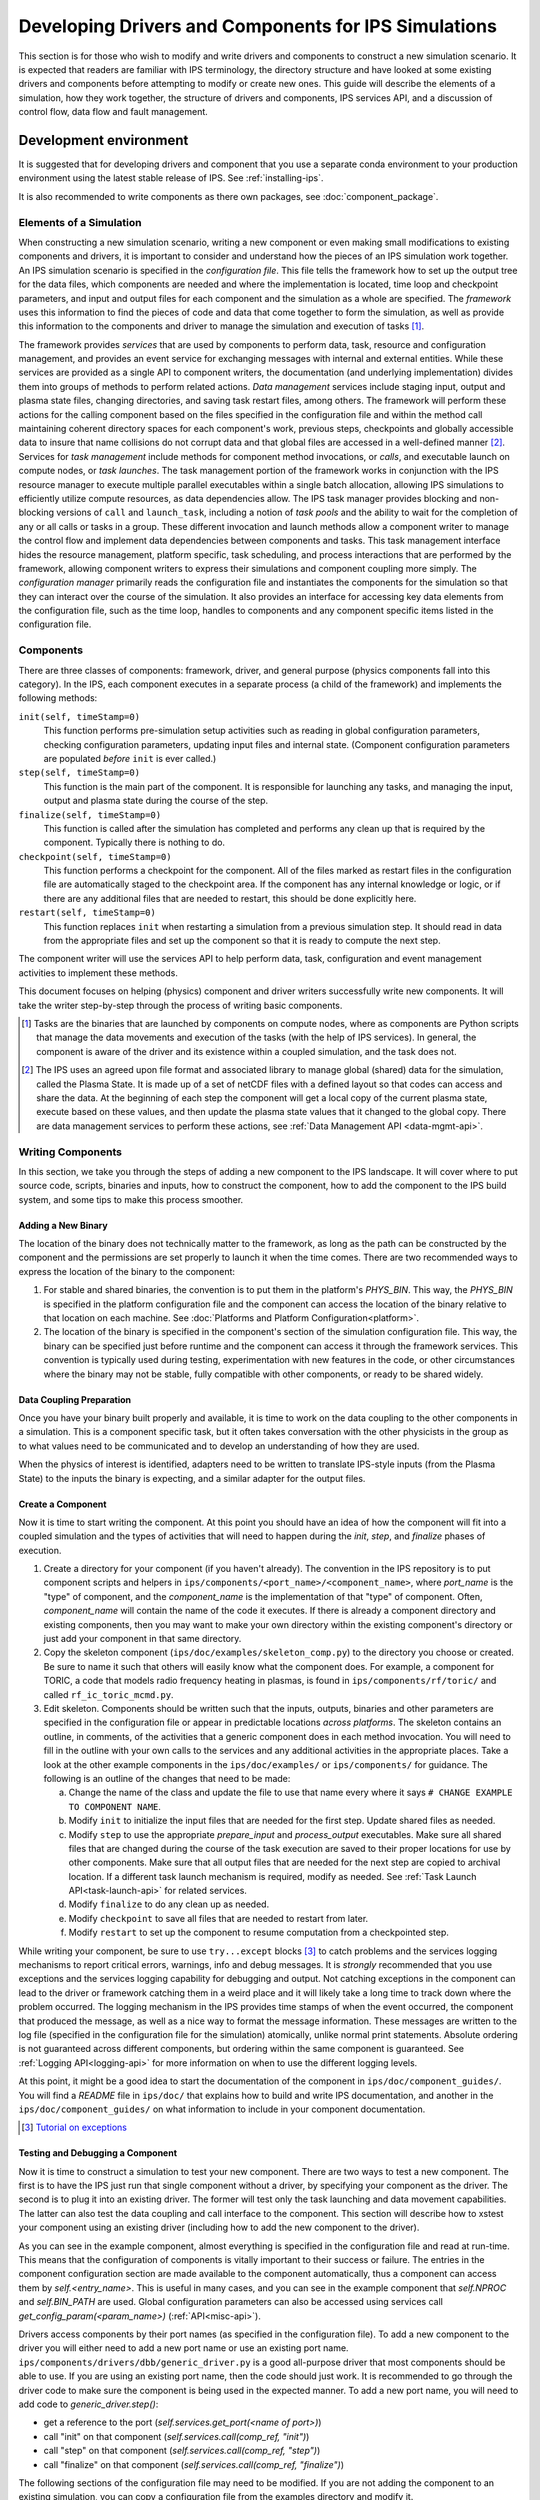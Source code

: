 Developing Drivers and Components for IPS Simulations
=====================================================

This section is for those who wish to modify and write drivers and components to construct a new simulation scenario.  It is expected that readers are familiar with IPS terminology, the directory structure and have looked at some existing drivers and components before attempting to modify or create new ones.  This guide will describe the elements of a simulation, how they work together, the structure of drivers and components, IPS services API, and a discussion of control flow, data flow and fault management.

Development environment
-----------------------

It is suggested that for developing drivers and component that you use
a separate conda environment to your production environment using the
latest stable release of IPS. See :ref:`installing-ips`.

It is also recommended to write components as there own packages, see
:doc:`component_package`.

--------------------------
Elements of a Simulation
--------------------------

When constructing a new simulation scenario, writing a new component or even making small modifications to existing components and drivers, it is important to consider and understand how the pieces of an IPS simulation work together.  An IPS simulation scenario is specified in the *configuration file*.  This file tells the framework how to set up the output tree for the data files, which components are needed and where the implementation is located, time loop and checkpoint parameters, and input and output files for each component and the simulation as a whole are specified.  The *framework* uses this information to find the pieces of code and data that come together to form the simulation, as well as provide this information to the components and driver to manage the simulation and execution of tasks [#]_.

The framework provides *services* that are used by components to perform data, task, resource and configuration management, and provides an event service for exchanging messages with internal and external entities.  While these services are provided as a single API to component writers, the documentation (and underlying implementation) divides them into groups of methods to perform related actions.  *Data management* services include staging input, output and plasma state files, changing directories, and saving task restart files, among others.  The framework will perform these actions for the calling component based on the files specified in the configuration file and within the method call maintaining coherent directory spaces for each component's work, previous steps, checkpoints and globally accessible data to insure that name collisions do not corrupt data and that global files are accessed in a well-defined manner [#]_.  Services for *task management* include methods for component method invocations, or *calls*, and executable launch on compute nodes, or *task launches*.  The task management portion of the framework works in conjunction with the IPS resource manager to execute multiple parallel executables within a single batch allocation, allowing IPS simulations to efficiently utilize compute resources, as data dependencies allow.  The IPS task manager provides blocking and non-blocking versions of ``call`` and ``launch_task``, including a notion of *task pools* and the ability to wait for the completion of any or all calls or tasks in a group.  These different invocation and launch methods allow a component writer to manage the control flow and implement data dependencies between components and tasks.  This task management interface hides the resource management, platform specific, task scheduling, and process interactions that are performed by the framework, allowing component writers to express their simulations and component coupling more simply.  The *configuration manager* primarily reads the configuration file and instantiates the components for the simulation so that they can interact over the course of the simulation.  It also provides an interface for accessing key data elements from the configuration file, such as the time loop, handles to components and any component specific items listed in the configuration file.

--------------------------
Components
--------------------------

There are three classes of components: framework, driver, and general purpose (physics components fall into this category).  In the IPS, each component executes in a separate process (a child of the framework) and implements the following methods:

``init(self, timeStamp=0)``
  This function performs pre-simulation setup activities such as reading in global configuration parameters, checking configuration parameters, updating input files and internal state.  (Component configuration parameters are populated *before* ``init`` is ever called.)

``step(self, timeStamp=0)``
  This function is the main part of the component.  It is responsible for launching any tasks, and managing the input, output and plasma state during the course of the step.

``finalize(self, timeStamp=0)``
  This function is called after the simulation has completed and performs any clean up that is required by the component.  Typically there is nothing to do.

``checkpoint(self, timeStamp=0)``
  This function performs a checkpoint for the component.  All of the files marked as restart files in the configuration file are automatically staged to the checkpoint area.  If the component has any internal knowledge or logic, or if there are any additional files that are needed to restart, this should be done explicitly here.

``restart(self, timeStamp=0)``
  This function replaces ``init`` when restarting a simulation from a previous simulation step.  It should read in data from the appropriate files and set up the component so that it is ready to compute the next step.

The component writer will use the services API to help perform data, task, configuration and event management activities to implement these methods.

This document focuses on helping (physics) component and driver writers successfully write new components.  It will take the writer step-by-step through the process of writing basic components.

.. [#] Tasks are the binaries that are launched by components on compute nodes, where as components are Python scripts that manage the data movements and execution of the tasks (with the help of IPS services).  In general, the component is aware of the driver and its existence within a coupled simulation, and the task does not.

.. [#] The IPS uses an agreed upon file format and associated library to manage global (shared) data for the simulation, called the Plasma State.  It is made up of a set of netCDF files with a defined layout so that codes can access and share the data.  At the beginning of each step the component will get a local copy of the current plasma state, execute based on these values, and then update the plasma state values that it changed to the global copy.  There are data management services to perform these actions, see :ref:`Data Management API <data-mgmt-api>`.


--------------------
Writing Components
--------------------

In this section, we take you through the steps of adding a new component to the IPS landscape.  It will cover where to put source code, scripts, binaries and inputs, how to construct the component, how to add the component to the IPS build system, and some tips to make this process smoother.

^^^^^^^^^^^^^^^^^^^^^
Adding a New Binary
^^^^^^^^^^^^^^^^^^^^^

The location of the binary does not technically matter to the framework, as long as the path can be constructed by the component and the permissions are set properly to launch it when the time comes.  There are two recommended ways to express the location of the binary to the component:

1.  For stable and shared binaries, the convention is to put them in the platform's *PHYS_BIN*.  This way, the *PHYS_BIN* is specified in the platform configuration file and the component can access the location of the binary relative to that location on each machine.  See :doc:`Platforms and Platform Configuration<platform>`.

2. The location of the binary is specified in the component's section of the simulation configuration file.  This way, the binary can be specified just before runtime and the component can access it through the framework services.  This convention is typically used during testing, experimentation with new features in the code, or other circumstances where the binary may not be stable, fully compatible with other components, or ready to be shared widely.

^^^^^^^^^^^^^^^^^^^^^^^^^
Data Coupling Preparation
^^^^^^^^^^^^^^^^^^^^^^^^^

Once you have your binary built properly and available, it is time to work on the data coupling to the other components in a simulation.  This is a component specific task, but it often takes conversation with the other physicists in the group as to what values need to be communicated and to develop an understanding of how they are used.

When the physics of interest is identified, adapters need to be written to translate IPS-style inputs (from the Plasma State) to the inputs the binary is expecting, and a similar adapter for the output files.

^^^^^^^^^^^^^^^^^^^^^
Create a Component
^^^^^^^^^^^^^^^^^^^^^

Now it is time to start writing the component.  At this point you should have an idea of how the component will fit into a coupled simulation and the types of activities that will need to happen during the *init*, *step*, and *finalize* phases of execution.

1. Create a directory for your component (if you haven't already). The convention in the IPS repository is to put component scripts and helpers in ``ips/components/<port_name>/<component_name>``, where *port_name* is the "type" of component, and the *component_name* is the implementation of that "type" of component.  Often, *component_name* will contain the name of the code it executes.  If there is already a component directory and existing components, then you may want to make your own directory within the existing component's directory or just add your component in that same directory.

2. Copy the skeleton component (``ips/doc/examples/skeleton_comp.py``) to the directory you choose or created.  Be sure to name it such that others will easily know what the component does. For example, a component for TORIC, a code that models radio frequency heating in plasmas, is found in ``ips/components/rf/toric/`` and called ``rf_ic_toric_mcmd.py``.

3. Edit skeleton.  Components should be written such that the inputs, outputs, binaries and other parameters are specified in the configuration file or appear in predictable locations *across platforms*.  The skeleton contains an outline, in comments, of the activities that a generic component does in each method invocation.  You will need to fill in the outline with your own calls to the services and any additional activities in the appropriate places.  Take a look at the other example components in the ``ips/doc/examples/`` or ``ips/components/`` for guidance.  The following is an outline of the changes that need to be made:

   a. Change the name of the class and update the file to use that name every where it says ``# CHANGE EXAMPLE TO COMPONENT NAME``.
   b. Modify ``init`` to initialize the input files that are needed for the first step.  Update shared files as needed.
   c. Modify ``step`` to use the appropriate *prepare_input* and *process_output* executables.  Make sure all shared files that are changed during the course of the task execution are saved to their proper locations for use by other components.  Make sure that all output files that are needed for the next step are copied to archival location.  If a different task launch mechanism is required, modify as needed.  See :ref:`Task Launch API<task-launch-api>` for related services.
   d. Modify ``finalize`` to do any clean up as needed.
   e. Modify ``checkpoint`` to save all files that are needed to restart from later.
   f. Modify ``restart`` to set up the component to resume computation from a checkpointed step.

While writing your component, be sure to use ``try...except`` blocks [#]_ to catch problems and the services logging mechanisms to report critical errors, warnings, info and debug messages.  It is *strongly* recommended that you use exceptions and the services logging capability for debugging and output.  Not catching exceptions in the component can lead to the driver or framework catching them in a weird place and it will likely take a long time to track down where the problem occurred.  The logging mechanism in the IPS provides time stamps of when the event occurred, the component that produced the message, as well as a nice way to format the message information.  These messages are written to the log file (specified in the configuration file for the simulation) atomically, unlike normal print statements.  Absolute ordering is not guaranteed across different components, but ordering within the same component is guaranteed.  See :ref:`Logging API<logging-api>` for more information on when to use the different logging levels.

At this point, it might be a good idea to start the documentation of the component in ``ips/doc/component_guides/``.  You will find a *README* file in ``ips/doc/`` that explains how to build and write IPS documentation, and another in the ``ips/doc/component_guides/`` on what information to include in your component documentation.

.. [#] `Tutorial on exceptions <http://docs.python.org/tutorial/errors.html>`_

.. _comp_makefile_sec:

^^^^^^^^^^^^^^^^^^^^^^^^^^^^^^^^^^^^^^^^^^
Testing and Debugging a Component
^^^^^^^^^^^^^^^^^^^^^^^^^^^^^^^^^^^^^^^^^^

Now it is time to construct a simulation to test your new component.  There are two ways to test a new component.  The first is to have the IPS just run that single component without a driver, by specifying your component as the driver.  The second is to plug it into an existing driver.  The former will test only the task launching and data movement capabilities.  The latter can also test the data coupling and call interface to the component.  This section will describe how to xstest your component using an existing driver (including how to add the new component to the driver).

As you can see in the example component, almost everything is specified in the configuration file and read at run-time.  This means that the configuration of components is vitally important to their success or failure.  The entries in the component configuration section are made available to the component automatically, thus a component can access them by *self.<entry_name>*.  This is useful in many cases, and you can see in the example component that *self.NPROC* and *self.BIN_PATH* are used.  Global configuration parameters can also be accessed using services call *get_config_param(<param_name>)* (:ref:`API<misc-api>`).

Drivers access components by their port names (as specified in the configuration file).  To add a new component to the driver you will either need to add a new port name or use an existing port name.   ``ips/components/drivers/dbb/generic_driver.py`` is a good all-purpose driver that most components should be able to use.  If you are using an existing port name, then the code should just work.  It is recommended to go through the driver code to make sure the component is being used in the expected manner.  To add a new port name, you will need to add code to *generic_driver.step()*:

* get a reference to the port (*self.services.get_port(<name of port>)*)
* call "init" on that component (*self.services.call(comp_ref, "init")*) 
* call "step" on that component (*self.services.call(comp_ref, "step")*)
* call "finalize" on that component (*self.services.call(comp_ref, "finalize")*)

The following sections of the configuration file may need to be modified.  If you are not adding the component to an existing simulation, you can copy a configuration file from the examples directory and modify it.

1. *Plasma State (Shared Files) Section*
   
   You will need to modify this section to include any additional files needed by your component::

      # Where to put plasma state files as the simulation evolves
      STATE_WORK_DIR = ${SIM_ROOT}/work/plasma_state
      CURRENT_STATE = ${SIM_NAME}_ps.cdf
      PRIOR_STATE = ${SIM_NAME}_psp.cdf
      NEXT_STATE = ${SIM_NAME}_psn.cdf
      CURRENT_EQDSK = ${SIM_NAME}_ps.geq
      CURRENT_CQL = ${SIM_NAME}_ps_CQL.nc
      CURRENT_DQL = ${SIM_NAME}_ps_DQL.nc
      CURRENT_JSDSK = ${RUN_ID}_ps.jso

      # What files constitute the plasma state
      STATE_FILES1 = ${CURRENT_STATE} ${PRIOR_STATE}
      			    ${NEXT_STATE}
      STATE_FILES2 = ${STATE_FILES1}  ${CURRENT_EQDSK}
      			    ${CURRENT_CQL} ${CURRENT_DQL}
      STATE_FILES = ${STATE_FILES2}  ${CURRENT_JSDSK}

2. *Ports Section*

   You will need to add the component to the ports section so that it can be properly detected by the framework and driver.  An entry for *DRIVER* must be specified, otherwise the framework will abort.  Also, a warning is produced if there is no *INIT* component.  Note that all components added to the *NAMES* field must have a corresponding subsection. ::

     [PORTS]
         NAMES = INIT DRIVER MONITOR EPA NB
        [[DRIVER]]                               
             IMPLEMENTATION = EPA_IC_FP_NB_DRIVER
         [[INIT]]                                      
             IMPLEMENTATION = minimal_state_init
         [[RF_IC]]
             IMPLEMENTATION = model_RF_IC

         ...

3. *Component Description Section*

   The ports section just defines which components are going to be used in this simulation, and point to the section where they are described.  The component description section is where those definitions take place::

     [TSC]
         CLASS = epa
         SUB_CLASS =
         NAME = tsc
         NPROC = 1
         BIN_PATH = /path/to/bin
         INPUT_DIR = /path/to/components/epa/tsc
         INPUT_FILES = inputa.I09001 sprsina.I09001config_nbi_ITER.dat
         OUTPUT_FILES = outputa tsc.cgm inputa log.tsc ${STATE_FILES}
         SCRIPT = ${BIN_PATH}/epa_nb_iter.py

   The component section starts with a label that matches what is listed as the implementation in the ports section.  These *must* match or else the framework will not find your component and the simulation will fail before it starts (or worse, use the wrong implementation!). *CLASS* and *SUBCLASS* typically refer to the directory hierarchy and are sometimes used to identify the location of the source code and input files.  Note that *NAME* must match the python class name that implements the component.  *NPROC* is the number of *processes* that the binary needs to use when launched on compute nodes. If you have pre-built binaries that exist in another location, an additional entry in the component description section may be a convenient place to put it.  *INPUT_DIR*, *INPUT_FILES* and *OUTPUT_FILES* specify the location and names of the input and output files, respectively.  If a subset of plasma states files is all that is required by the component, they are specified here (*STATE_FILES*).  If the entry is omitted, *all* of the plasma state files are used.  This prevents the full set of files to be copied to and from the component's work directory on every step, saving time and space.  Lastly, *SCRIPT* is the Python script that contains the component code, specifically the Python class in *NAME*.  Additionally, any component specific values maybe specified here to control logic or set data values that change often.

4. *Time Loop Section*

   This may need to be modified for your component or the driver that uses your new component.  During testing, a small number of steps is appropriate. ::

      # Time loop specification (two modes for now) EXPLICIT | REGULAR
      # For MODE = REGULAR, the framework uses the variables START, FINISH, and NSTEP
      # For MODE = EXPLICIT, the framework uses the variable VALUES (space separated 
      # list of time values) 
      [TIME_LOOP]
          MODE = EXPLICIT
          VALUES = 75.000 75.025 75.050 75.075 75.100 75.125


^^^^^^^^^^^^^^^^^^^^^^^
Tips
^^^^^^^^^^^^^^^^^^^^^^^

This section contains some useful tips on testing, debugging and documenting your new component.

* General:

  * Naming is important.  You do not want the name of your component to overlap with another, so make sure it is unique.
  * Be sure to commit all the files and directories that are needed to build and run your component.  This means the executables, Makefiles, component script, helper scripts and input files.

* Testing:

  * To test a new component, first run it as the driver component of a simulation all by itself.  This will make sure that the component itself works with the framework.
  * The next step is to have a driver call just your new component to make sure it can be discovered and called by the driver properly.
  * The next step is to determine if the component can exchange global data with another component.  To do this run two components in a driver and verify they are exchanging data properly.
  * When testing IPS components and simulations, it may be useful to turn on debugging information in the IPS and the underlying executables.
  * If this is a time stepping simulation, a small number of steps is useful because it will lead to shorter running times, allowing you to submit the job to a debug or other faster turnaround queue.

* Debugging:
  
  * Add logging messages (*services.info()*, *services.warning()*, etc.) to make sure your component does what you think it does.
  * Remove other components from the simulation to figure out which one or which interaction is causing the problem
  * Take many checkpoints around the problem to narrow in on the problem.
  * Remove concurrency to see if one component is overwriting another's data.

* Documentation:

  * Document the component code such that another person can understand how it works.  It helps if the structure remains the same as the example component.
  * Write a description of what the component does, the inputs it uses, outputs it produces, and what scenarios and modes it can be used in in the component documentation section.

* Protected attributes:

  * The following Component attributes are used internally within IPS and are protected so you can not assigned to them:

    * ``component_id``
    * ``services``
    * ``config``
    * ``start_time``
    * ``method_name``
    * ``args``


-----------------
Writing Drivers
-----------------

The driver of the simulation manages the control flow and synchronization across components via time stepping or implicit means, thus orchestrating the simulation.  There is only one driver per simulation and it is invoked by the framework and is responsible for invoking the components that make up the simulation scenario it implements.  It is also responsible for managing data at the simulation level, including checkpoint and restart activities.

Before writing a driver, it is a good idea to have the components already written.  Once the components that are to be used are chosen the data coupling and control flow must be addressed.

In order to couple components, the data that must be exchanged between them and the ordering of updates to the plasma state must be determined.  Once the data dependencies are identified (which components have to run before the next, and which ones can run at the same time).  You can write the body of the driver.  Before going through the steps of writing a driver, review the :ref:`method invocation API <comp-invocation-api>` and plan which methods to use during the main time loop.

The framework will invoke the methods of the *INIT* and *DRIVER* components over the course of the simulation, defining the execution of the run:

* ``init_comp.init()`` - initialization of initialization component
* ``init_comp.step()`` - execution of initialization work
* ``init_comp.finalize()`` - cleanup and confirmation of initialization
* ``driver.init()`` - any initialization work (typically empty)
* ``driver.step()`` - the bulk of the simulation
  
  * get references to the ports
  * call *init* on each port
  * get the time loop
  * implement logic of time stepping
  * during each time step:

    * perform pre-step logic that may stage data or determine which components need to run or what parameters are given to each component    
    * call *step* on each port (as appropriate)
    * manage global plasma state at the end of each step
    * checkpoint components (frequency of checkpoints is controlled by framework)

  * call *finalize* on each component  

* ``driver.finalize()`` - any clean up activities (typically empty)

It is recommended that you start with the ``ips/components/drivers/dbb/generic_driver.py`` and modify it as needed.  You will most likely be changing: how the components are called in the main loop (the generic driver calls each component in sequence), the pre-step logic phase, and what ports are used.  The data management and checkpointing calls should remain unchanged as their behavior is controlled in the configuration file.

The process for adding a new driver to the IPS is the same as that for the component.  See the appropriate sections above for adding a component.




.. _api_section:

-----------------
IPS Services API
-----------------

The IPS framework contains a set of managers that perform services for the components.  A component uses the services API to access them, thus hiding the complexity of the framework implementation.  Below are descriptions of the individual function calls grouped by type.  To call any of these functions in a component replace *ServicesProxy* with *self.services*.  The *services* object is passed to the component upon creation by the framework.

.. _comp-invocation-api:

^^^^^^^^^^^^^^^^^^^^^^^^^^^^^^^
Component Invocation
^^^^^^^^^^^^^^^^^^^^^^^^^^^^^^^

Component invocation in the IPS means one component is calling another component's function.  This API provides a mechanism to invoke methods on components through the framework.  There are blocking and non-blocking versions, where the non-blocking versions require a second function to check the status of the call.  Note that the *wait_call* has an optional argument (*block*) that changes when and what it returns. 

.. automethod:: ipsframework.services.ServicesProxy.call
   :noindex:

.. automethod:: ipsframework.services.ServicesProxy.call_nonblocking
   :noindex:

.. automethod:: ipsframework.services.ServicesProxy.wait_call
   :noindex:

.. automethod:: ipsframework.services.ServicesProxy.wait_call_list
   :noindex:

.. _task-launch-api:

^^^^^^^^^^^^^^^^^^^^^^^^^^^^^^^
Task Launch
^^^^^^^^^^^^^^^^^^^^^^^^^^^^^^^

The task launch interface allows components to launch and manage the
execution of (parallel) executables.  Similar to the component
invocation interface, the behavior of
:py:meth:`~ipsframework.services.ServicesProxy.launch_task` and the
:py:meth:`~ipsframework.services.ServicesProxy.wait_task` variants are
controlled using the *block* keyword argument and different interfaces
to *wait_task*.

The ``task_ppn`` and ``task_cpp`` options all greater control over how
commands are made. ``task_ppn`` will limit the number of task per
node, ``task_ccp`` will limit the number of cores assigned to each
process, this is only used when ``MPIRUN=srun``, if ``task_cpp`` is
not set it will be calculated automatically.

~~~~~~~~~~~~~~
Slurm examples
~~~~~~~~~~~~~~

The following examples show the behavior if you are running on a `Cori
<https://docs.nersc.gov/systems/cori>`_ with 32 cores per node.

Using the `check-mpi.gnu.cori
<https://docs.nersc.gov/jobs/affinity/#use-nersc-prebuilt-binaries>`_
binary provided on Cori with ``nproc=8`` without specifying other
options:

.. code-block:: python

    self.services.launch_task(8, cwd, "check-mpi.gnu.cori")

the ``srun`` command created will be ``srun -N 1 -n 8 -c
4 --threads-per-core=1 --cpu-bind=cores check-mpi.gnu.cori`` along
with settings the environment variables for OpenMP
``OMP_PLACES=threads OMP_PROC_BIND=spread OMP_NUM_THREADS=4``. The
resulting core affinity is

.. code-block:: text

    Hello from rank 0, on nid00025. (core affinity = 0-3)
    Hello from rank 1, on nid00025. (core affinity = 16-19)
    Hello from rank 2, on nid00025. (core affinity = 4-7)
    Hello from rank 3, on nid00025. (core affinity = 20-23)
    Hello from rank 4, on nid00025. (core affinity = 8-11)
    Hello from rank 5, on nid00025. (core affinity = 24-27)
    Hello from rank 6, on nid00025. (core affinity = 12-15)
    Hello from rank 7, on nid00025. (core affinity = 28-31)

If you also include the option ``task_ppn=4``:

.. code-block:: python

    self.services.launch_task(8, cwd, "check-mpi.gnu.cori", task_ppn=4)

then the command created will be ``srun -N 2 -n 8 -c
8 --threads-per-core=1 --cpu-bind=cores check-mpi.gnu.cori`` along
with settings the environment variables for OpenMP
``OMP_PLACES=threads OMP_PROC_BIND=spread OMP_NUM_THREADS=8``. The
resulting core affinity is

.. code-block:: text

    Hello from rank 0, on nid00025. (core affinity = 0-7)
    Hello from rank 1, on nid00025. (core affinity = 16-23)
    Hello from rank 2, on nid00025. (core affinity = 8-15)
    Hello from rank 3, on nid00025. (core affinity = 24-31)
    Hello from rank 4, on nid00026. (core affinity = 0-7)
    Hello from rank 5, on nid00026. (core affinity = 16-23)
    Hello from rank 6, on nid00026. (core affinity = 8-15)
    Hello from rank 7, on nid00026. (core affinity = 24-31)

You can limit the ``--cpus-per-task`` of the ``srun`` command by
setting ``task_cpp``, adding ``task_cpp=2``

.. code-block:: python

    self.services.launch_task(8, cwd, "check-mpi.gnu.cori", task_ppn=4, task_cpp=2)

will create the command ``srun -N 2 -n 8 -c
2 --threads-per-core=1 --cpu-bind=cores check-mpi.gnu.cori`` and set
``OMP_PLACES=threads OMP_PROC_BIND=spread OMP_NUM_THREADS=2``. This
will result in under-utilizing the nodes, which may be needed if your
task is memory bound. The resulting core affinity is

.. code-block:: text

    Hello from rank 0, on nid00025. (core affinity = 0,1)
    Hello from rank 1, on nid00025. (core affinity = 16,17)
    Hello from rank 2, on nid00025. (core affinity = 2,3)
    Hello from rank 3, on nid00025. (core affinity = 18,19)
    Hello from rank 4, on nid00026. (core affinity = 0,1)
    Hello from rank 5, on nid00026. (core affinity = 16,17)
    Hello from rank 6, on nid00026. (core affinity = 2,3)
    Hello from rank 7, on nid00026. (core affinity = 18,19)

Using the `check-hybrid.gnu.cori
<https://docs.nersc.gov/jobs/affinity/#use-nersc-prebuilt-binaries>`_
binary with the same options:

.. code-block:: python

    self.services.launch_task(8, cwd, "check-hybrid.gnu.cori", task_ppn=4, task_cpp=2)

the resulting core affinity of the OpenMP threads are:

.. code-block:: text

    Hello from rank 0, thread 0, on nid00025. (core affinity = 0)
    Hello from rank 0, thread 1, on nid00025. (core affinity = 1)
    Hello from rank 1, thread 0, on nid00025. (core affinity = 16)
    Hello from rank 1, thread 1, on nid00025. (core affinity = 17)
    Hello from rank 2, thread 0, on nid00025. (core affinity = 2)
    Hello from rank 2, thread 1, on nid00025. (core affinity = 3)
    Hello from rank 3, thread 0, on nid00025. (core affinity = 18)
    Hello from rank 3, thread 1, on nid00025. (core affinity = 19)
    Hello from rank 4, thread 0, on nid00026. (core affinity = 0)
    Hello from rank 4, thread 1, on nid00026. (core affinity = 1)
    Hello from rank 5, thread 0, on nid00026. (core affinity = 16)
    Hello from rank 5, thread 1, on nid00026. (core affinity = 17)
    Hello from rank 6, thread 0, on nid00026. (core affinity = 2)
    Hello from rank 6, thread 1, on nid00026. (core affinity = 3)
    Hello from rank 7, thread 0, on nid00026. (core affinity = 18)
    Hello from rank 7, thread 1, on nid00026. (core affinity = 19)

.. automethod:: ipsframework.services.ServicesProxy.launch_task
   :noindex:

.. automethod:: ipsframework.services.ServicesProxy.wait_task
   :noindex:

.. automethod:: ipsframework.services.ServicesProxy.wait_task_nonblocking
   :noindex:

.. automethod:: ipsframework.services.ServicesProxy.wait_tasklist
   :noindex:

.. automethod:: ipsframework.services.ServicesProxy.kill_task
   :noindex:

.. automethod:: ipsframework.services.ServicesProxy.kill_all_tasks
   :noindex:

The task pool interface is designed for running a group of tasks that are independent of each other and can run concurrently.  The services manage the execution of the tasks efficiently for the component.  Users must first create an empty task pool, then add tasks to it.  The tasks are submitted as a group and checked on as a group.  This interface is basically a wrapper around the interface above for convenience.

.. automethod:: ipsframework.services.ServicesProxy.create_task_pool
   :noindex:

.. automethod:: ipsframework.services.ServicesProxy.add_task
   :noindex:

.. automethod:: ipsframework.services.ServicesProxy.submit_tasks
   :noindex:

.. automethod:: ipsframework.services.ServicesProxy.get_finished_tasks
   :noindex:

.. automethod:: ipsframework.services.ServicesProxy.remove_task_pool
   :noindex:

.. _misc-api:

^^^^^^^^^^^^^^^^^^^^^^^^^^^^^^^
Miscellaneous
^^^^^^^^^^^^^^^^^^^^^^^^^^^^^^^

The following services do not fit neatly into any of the other categories, but are important to the execution of the simulation.

.. automethod:: ipsframework.services.ServicesProxy.get_working_dir
   :noindex:

.. automethod:: ipsframework.services.ServicesProxy.update_time_stamp
   :noindex:

.. automethod:: ipsframework.services.ServicesProxy.send_portal_event
   :noindex:

.. _data-mgmt-api:

^^^^^^^^^^^^^^^^^^^^^^^^^^^^^^^
Data Management
^^^^^^^^^^^^^^^^^^^^^^^^^^^^^^^

The data management services are used by the components to manage the data needed and produced by each step, and for the driver to manage the overall simulation data.  There are methods for component local, and simulation global files.  Fault tolerance services are presented in another section.

Staging of local (non-shared) files:

.. automethod:: ipsframework.services.ServicesProxy.stage_input_files
   :noindex:

.. automethod:: ipsframework.services.ServicesProxy.stage_output_files
   :noindex:

Staging of global (plasma state) files:

.. automethod:: ipsframework.services.ServicesProxy.stage_state
   :noindex:

.. automethod:: ipsframework.services.ServicesProxy.update_state
   :noindex:

.. automethod:: ipsframework.services.ServicesProxy.merge_current_state
   :noindex:

^^^^^^^^^^^^^^^^^^^^^^^^^^^^^^^
Configuration Parameter Access
^^^^^^^^^^^^^^^^^^^^^^^^^^^^^^^

These methods access information from the simulation configuration file.

.. automethod:: ipsframework.services.ServicesProxy.get_port
   :noindex:

.. automethod:: ipsframework.services.ServicesProxy.get_config_param
   :noindex:

.. automethod:: ipsframework.services.ServicesProxy.set_config_param
   :noindex:

.. automethod:: ipsframework.services.ServicesProxy.get_time_loop
   :noindex:

.. _logging-api:

^^^^^^^^^^^^^^^^^^^^^^^^^^^^^^^
Logging
^^^^^^^^^^^^^^^^^^^^^^^^^^^^^^^

The following logging methods can be used to write logging messages to the simulation log file.  It is *strongly* recommended that these methods are used as opposed to print statements.  The logging capability adds a timestamp and identifies the component that generated the message.  The syntax for logging is a simple string or formatted string::

    self.services.info('beginning step')
    self.services.warning('unable to open log file %s for task %d, will use stdout instead', 
     	 		  logfile, task_id)

There is no need to include information about the component in the message as the IPS logging interface includes a time stamp and information about what component sent the message::

      2011-06-13 14:17:48,118 drivers_ssfoley_branch_test_driver_1 DEBUG    __initialize__(): <branch_testing.branch_test_driver object at 0xb600d0>  branch_testing_hopper@branch_test_driver@1
      2011-06-13 14:17:48,125 drivers_ssfoley_branch_test_driver_1 DEBUG    Working directory /scratch/scratchdirs/ssfoley/rm_dev/branch_testing_hopper/work/drivers_ssfoley_branch_test_driver_1 does not exist - will attempt creation
      2011-06-13 14:17:48,129 drivers_ssfoley_branch_test_driver_1 DEBUG    Running - CompID =  branch_testing_hopper@branch_test_driver@1
      2011-06-13 14:17:48,130 drivers_ssfoley_branch_test_driver_1 DEBUG    _init_event_service(): self.counter = 0 - <branch_testing.branch_test_driver object at 0xb600d0>
      2011-06-13 14:17:51,934 drivers_ssfoley_branch_test_driver_1 INFO     ('Received Message ',)
      2011-06-13 14:17:51,934 drivers_ssfoley_branch_test_driver_1 DEBUG    Calling method init args = (0,)
      2011-06-13 14:17:51,938 drivers_ssfoley_branch_test_driver_1 INFO     ('Received Message ',)
      2011-06-13 14:17:51,938 drivers_ssfoley_branch_test_driver_1 DEBUG    Calling method step args = (0,)
      2011-06-13 14:17:51,939 drivers_ssfoley_branch_test_driver_1 DEBUG    _invoke_service(): init_task  (48, 'hw', 0, True, True, True)
      2011-06-13 14:17:51,939 drivers_ssfoley_branch_test_driver_1 DEBUG    _get_service_response(REQUEST|branch_testing_hopper@branch_test_driver@1|FRAMEWORK@Framework@0|0)
      2011-06-13 14:17:51,952 drivers_ssfoley_branch_test_driver_1 DEBUG    _get_service_response(REQUEST|branch_testing_hopper@branch_test_driver@1|FRAMEWORK@Framework@0|0), response = <messages.ServiceResponseMessage object at 0xb60ad0>
      2011-06-13 14:17:51,954 drivers_ssfoley_branch_test_driver_1 DEBUG    Launching command : aprun -n 48 -N 24 -L 1087,1084 hw
      2011-06-13 14:17:51,961 drivers_ssfoley_branch_test_driver_1 DEBUG    _invoke_service(): getTopic  ('_IPS_MONITOR',)
      2011-06-13 14:17:51,962 drivers_ssfoley_branch_test_driver_1 DEBUG    _get_service_response(REQUEST|branch_testing_hopper@branch_test_driver@1|FRAMEWORK@Framework@0|1)
      2011-06-13 14:17:51,972 drivers_ssfoley_branch_test_driver_1 DEBUG    _get_service_response(REQUEST|branch_testing_hopper@branch_test_driver@1|FRAMEWORK@Framework@0|1), response = <messages.ServiceResponseMessage object at 0xb60b90>
      2011-06-13 14:17:51,972 drivers_ssfoley_branch_test_driver_1 DEBUG    _invoke_service(): sendEvent  ('_IPS_MONITOR', 'PORTAL_EVENT', {'sim_name': 'branch_testing_hopper', 'portal_data': {'comment': 'task_id = 1 , Tag = None , Target = aprun -n 48 -N 24 -L 1087,1084 hw ', 'code': 'drivers_ssfoley_branch_test_driver', 'ok': 'True', 'eventtype': 'IPS_LAUNCH_TASK', 'state': 'Running', 'walltime': '4.72'}})
      2011-06-13 14:17:51,973 drivers_ssfoley_branch_test_driver_1 DEBUG    _get_service_response(REQUEST|branch_testing_hopper@branch_test_driver@1|FRAMEWORK@Framework@0|2)
      2011-06-13 14:17:51,984 drivers_ssfoley_branch_test_driver_1 DEBUG    _get_service_response(REQUEST|branch_testing_hopper@branch_test_driver@1|FRAMEWORK@Framework@0|2), response = <messages.ServiceResponseMessage object at 0xb60d10>
      2011-06-13 14:17:51,987 drivers_ssfoley_branch_test_driver_1 DEBUG    _invoke_service(): getTopic  ('_IPS_MONITOR',)
      2011-06-13 14:17:51,988 drivers_ssfoley_branch_test_driver_1 DEBUG    _get_service_response(REQUEST|branch_testing_hopper@branch_test_driver@1|FRAMEWORK@Framework@0|3)
      2011-06-13 14:17:52,000 drivers_ssfoley_branch_test_driver_1 DEBUG    _get_service_response(REQUEST|branch_testing_hopper@branch_test_driver@1|FRAMEWORK@Framework@0|3), response = <messages.ServiceResponseMessage object at 0xb60890>
      2011-06-13 14:17:52,000 drivers_ssfoley_branch_test_driver_1 DEBUG    _invoke_service(): sendEvent  ('_IPS_MONITOR', 'PORTAL_EVENT', {'sim_name': 'branch_testing_hopper', 'portal_data': {'comment': 'task_id = 1  elapsed time = 0.00 S', 'code': 'drivers_ssfoley_branch_test_driver', 'ok': 'True', 'eventtype': 'IPS_TASK_END', 'state': 'Running', 'walltime': '4.75'}})
      2011-06-13 14:17:52,000 drivers_ssfoley_branch_test_driver_1 DEBUG    _get_service_response(REQUEST|branch_testing_hopper@branch_test_driver@1|FRAMEWORK@Framework@0|4)
      2011-06-13 14:17:52,012 drivers_ssfoley_branch_test_driver_1 DEBUG    _get_service_response(REQUEST|branch_testing_hopper@branch_test_driver@1|FRAMEWORK@Framework@0|4), response = <messages.ServiceResponseMessage object at 0xb60a90>
      2011-06-13 14:17:52,012 drivers_ssfoley_branch_test_driver_1 DEBUG    _invoke_service(): finish_task  (1L, 1)



The table below describes the levels of logging available and when to use each one.  These levels are also used to determine what messages are produced in the log file.  The default level is ``WARNING``, thus you will see ``WARNING``, ``ERROR`` and ``CRITICAL`` messages in the log file.

.. tabularcolumns: |l|p{0.7\columnwidth}|

+---------+----------------------------------------------------------+
|Level    |  When it’s used                                          |
+=========+==========================================================+
|DEBUG    | Detailed information, typically of interest only when    |
|	  | diagnosing problems.                                     |
+---------+----------------------------------------------------------+
|INFO     | Confirmation that things are working as expected.        |
+---------+----------------------------------------------------------+
|WARNING  | An indication that something unexpected happened, or     |
|	  | indicative of some problem in the near future (e.g.      |
|         | "disk space low").  The software is still working as     |
|         | expected.                                                |
+---------+----------------------------------------------------------+
|ERROR    | Due to a more serious problem, the software has not been |
|	  | able to perform some function.                           |
+---------+----------------------------------------------------------+
|CRITICAL | A serious error, indicating that the program itself may  |
|	  | be unable to continue running.                           |
+---------+----------------------------------------------------------+

For more information about the logging module and how to used it, see `Logging Tutorial <http://docs.python.org/howto/logging.html#logging-basic-tutorial>`_.

.. automethod:: ipsframework.services.ServicesProxy.log
   :noindex:

.. automethod:: ipsframework.services.ServicesProxy.debug
   :noindex:

.. automethod:: ipsframework.services.ServicesProxy.info
   :noindex:

.. automethod:: ipsframework.services.ServicesProxy.warning
   :noindex:

.. automethod:: ipsframework.services.ServicesProxy.error
   :noindex:

.. automethod:: ipsframework.services.ServicesProxy.exception
   :noindex:

.. automethod:: ipsframework.services.ServicesProxy.critical
   :noindex:

^^^^^^^^^^^^^^^^^^^^^^^^^^^^^^^
Fault Tolerance
^^^^^^^^^^^^^^^^^^^^^^^^^^^^^^^

The IPS provides services to checkpoint and restart a coupled simulation by calling the checkpoint and restart methods of each component and certain settings in the configuration file.  The driver can call *checkpoint_components*, which will invoke the checkpoint method on each component associated with the simulation.  The component's *checkpoint* method uses *save_restart_files* to save files needed by the component to restart from the same point in the simulation.  When the simulation is in restart mode, the *restart* method of the component is called to initialize the component, instead of the *init* method.  The *restart* component method uses the *get_restart_files* method to stage in inputs for continuing the simulation.

.. automethod:: ipsframework.services.ServicesProxy.save_restart_files
   :noindex:

.. automethod:: ipsframework.services.ServicesProxy.checkpoint_components
   :noindex:

.. automethod:: ipsframework.services.ServicesProxy.get_restart_files
   :noindex:

^^^^^^^^^^^^^^^^^^^^^^^^^^^^^^^
Event Service
^^^^^^^^^^^^^^^^^^^^^^^^^^^^^^^

The event service interface is used to implement the web portal connection, as well as for components to communicate asynchronously.

.. automethod:: ipsframework.services.ServicesProxy.publish
   :noindex:

.. automethod:: ipsframework.services.ServicesProxy.subscribe
   :noindex:

.. automethod:: ipsframework.services.ServicesProxy.unsubscribe
   :noindex:

.. automethod:: ipsframework.services.ServicesProxy.process_events
   :noindex:

